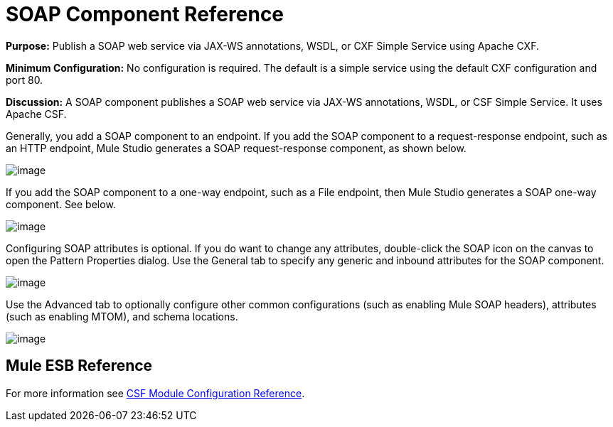 = SOAP Component Reference

*Purpose:* Publish a SOAP web service via JAX-WS annotations, WSDL, or CXF Simple Service using Apache CXF.

*Minimum Configuration:* No configuration is required. The default is a simple service using the default CXF configuration and port 80.

*Discussion:* A SOAP component publishes a SOAP web service via JAX-WS annotations, WSDL, or CSF Simple Service. It uses Apache CSF.

Generally, you add a SOAP component to an endpoint. If you add the SOAP component to a request-response endpoint, such as an HTTP endpoint, Mule Studio generates a SOAP request-response component, as shown below.

image:/documentation-3.2/download/attachments/53248066/SOAP-twoway.png?version=1&modificationDate=1320442457035[image]

If you add the SOAP component to a one-way endpoint, such as a File endpoint, then Mule Studio generates a SOAP one-way component. See below.

image:/documentation-3.2/download/attachments/53248066/SOAP-oneway.png?version=1&modificationDate=1320442457038[image]

Configuring SOAP attributes is optional. If you do want to change any attributes, double-click the SOAP icon on the canvas to open the Pattern Properties dialog. Use the General tab to specify any generic and inbound attributes for the SOAP component.

image:/documentation-3.2/download/attachments/53248066/SOAP-props1.png?version=1&modificationDate=1320442457042[image]

Use the Advanced tab to optionally configure other common configurations (such as enabling Mule SOAP headers), attributes (such as enabling MTOM), and schema locations.

image:/documentation-3.2/download/attachments/53248066/SOAP-props2.png?version=1&modificationDate=1320442457040[image]

== Mule ESB Reference

For more information see link:/documentation-3.2/display/32X/CXF+Module+Configuration+Reference[CSF Module Configuration Reference].
